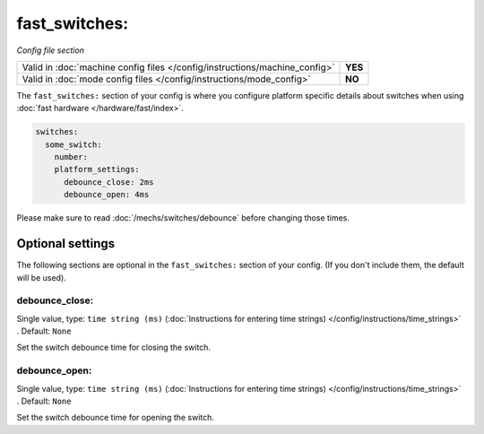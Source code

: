 fast_switches:
==============

*Config file section*

+----------------------------------------------------------------------------+---------+
| Valid in :doc:`machine config files </config/instructions/machine_config>` | **YES** |
+----------------------------------------------------------------------------+---------+
| Valid in :doc:`mode config files </config/instructions/mode_config>`       | **NO**  |
+----------------------------------------------------------------------------+---------+

.. overview

The ``fast_switches:`` section of your config is where you configure platform
specific details about switches when using
:doc:`fast hardware </hardware/fast/index>`.

.. code-block:: mpf-config

   switches:
     some_switch:
       number:
       platform_settings:
         debounce_close: 2ms
         debounce_open: 4ms

Please make sure to read :doc:`/mechs/switches/debounce` before changing those
times.

Optional settings
-----------------

The following sections are optional in the ``fast_switches:`` section of your config. (If you don't include them, the default will be used).

debounce_close:
~~~~~~~~~~~~~~~
Single value, type: ``time string (ms)`` (:doc:`Instructions for entering time strings) </config/instructions/time_strings>` . Default: ``None``

Set the switch debounce time for closing the switch.

debounce_open:
~~~~~~~~~~~~~~
Single value, type: ``time string (ms)`` (:doc:`Instructions for entering time strings) </config/instructions/time_strings>` . Default: ``None``

Set the switch debounce time for opening the switch.

